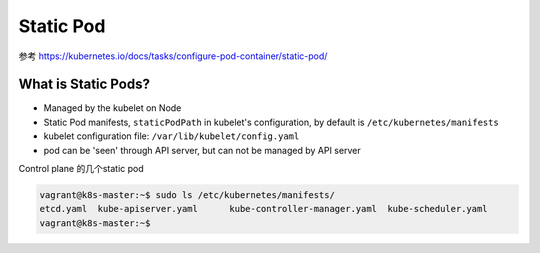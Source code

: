 Static Pod
=============


参考 https://kubernetes.io/docs/tasks/configure-pod-container/static-pod/


What is Static Pods?
-------------------------

- Managed by the kubelet on Node
- Static Pod manifests,  ``staticPodPath`` in kubelet's configuration, by default is ``/etc/kubernetes/manifests``
- kubelet configuration file:  ``/var/lib/kubelet/config.yaml``
- pod can be 'seen' through API server, but can not be managed by API server


Control plane 的几个static pod

.. code-block:: bash

    vagrant@k8s-master:~$ sudo ls /etc/kubernetes/manifests/
    etcd.yaml  kube-apiserver.yaml	kube-controller-manager.yaml  kube-scheduler.yaml
    vagrant@k8s-master:~$


